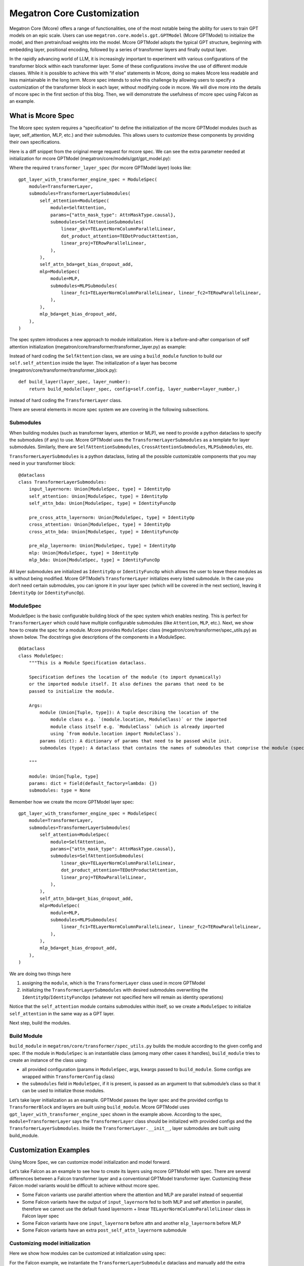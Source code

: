Megatron Core Customization
---------------------------

Megatron Core (Mcore) offers a range of functionalities, one of the most notable being the ability for users to train GPT models on an epic scale. Users can use ``megatron.core.models.gpt.GPTModel`` (Mcore GPTModel) to initialize the model, and then pretrain/load weights into the model. Mcore GPTModel adopts the typical GPT structure, beginning with embedding layer, positional encoding, followed by a series of transformer layers and finally output layer. 

In the rapidly advancing world of LLM, it is increasingly important to experiment with various configurations of the transformer block within each transformer layer. Some of these configurations involve the use of different module classes. While it is possible to achieve this with “if else” statements in Mcore, doing so makes Mcore less readable and less maintainable in the long term. Mcore spec intends to solve this challenge by allowing users to specify a customization of the transformer block in each layer, without modifying code in mcore. 
We will dive more into the details of mcore spec in the first section of this blog. Then, we will demonstrate the usefulness of mcore spec using Falcon as an example.

What is Mcore Spec
^^^^^^^^^^^^^^^^^^

The Mcore spec system requires a “specification” to define the initialization of the mcore GPTModel modules (such as layer, self_attention, MLP, etc.) and their submodules. This allows users to customize these components by providing their own specifications. 

Here is a diff snippet from the original merge request for mcore spec. We can see the extra parameter needed at initialization for mcore GPTModel (megatron/core/models/gpt/gpt_model.py):

.. image:: mr1.png
  :alt: 
  :width: 500px

Where the required ``transformer_layer_spec`` (for mcore GPTModel layer) looks like: ::

    gpt_layer_with_transformer_engine_spec = ModuleSpec(
        module=TransformerLayer,
        submodules=TransformerLayerSubmodules(
            self_attention=ModuleSpec(
                module=SelfAttention,
                params={"attn_mask_type": AttnMaskType.causal},
                submodules=SelfAttentionSubmodules(
                    linear_qkv=TELayerNormColumnParallelLinear,
                    dot_product_attention=TEDotProductAttention,
                    linear_proj=TERowParallelLinear,
                ),
            ),
            self_attn_bda=get_bias_dropout_add,
            mlp=ModuleSpec(
                module=MLP,
                submodules=MLPSubmodules(
                    linear_fc1=TELayerNormColumnParallelLinear, linear_fc2=TERowParallelLinear,
                ),
            ),
            mlp_bda=get_bias_dropout_add,
        ),
    )


The spec system introduces a new approach to module initialization. Here is a before-and-after comparison of self attention initialization (megatron/core/transformer/transformer_layer.py) as example:

.. image:: mr2.png
  :alt: 
  :width: 600px

Instead of hard coding the ``SelfAttention`` class, we are using a ``build_module`` function to build our ``self.self_attention`` inside the layer.
The initialization of a layer has become (megatron/core/transformer/transformer_block.py): ::

    def build_layer(layer_spec, layer_number):
        return build_module(layer_spec, config=self.config, layer_number=layer_number,)


instead of hard coding the ``TransformerLayer`` class.


There are several elements in mcore spec system we are covering in the following subsections.



Submodules
""""""""""
When building modules (such as transformer layers, attention or MLP), we need to provide a python dataclass to specify the submodules (if any) to use. Mcore GPTModel uses the ``TransformerLayerSubmodules`` as a template for layer submodules. Similarly, there are ``SelfAttentionSubmodules``, ``CrossAttentionSubmodules``, ``MLPSubmodules``, etc.

``TransformerLayerSubmodules`` is a python dataclass, listing all the possible customizable components that you may need in your transformer block: ::

    @dataclass
    class TransformerLayerSubmodules:
        input_layernorm: Union[ModuleSpec, type] = IdentityOp
        self_attention: Union[ModuleSpec, type] = IdentityOp
        self_attn_bda: Union[ModuleSpec, type] = IdentityFuncOp

        pre_cross_attn_layernorm: Union[ModuleSpec, type] = IdentityOp
        cross_attention: Union[ModuleSpec, type] = IdentityOp
        cross_attn_bda: Union[ModuleSpec, type] = IdentityFuncOp

        pre_mlp_layernorm: Union[ModuleSpec, type] = IdentityOp
        mlp: Union[ModuleSpec, type] = IdentityOp
        mlp_bda: Union[ModuleSpec, type] = IdentityFuncOp

All layer submodules are initialized as ``IdentityOp`` or ``IdentityFuncOp`` which allows the user to leave these modules as is without being modified. Mcore GPTModel’s ``TransformerLayer`` initializes every listed submodule. In the case you don’t need certain submodules, you can ignore it in your layer spec (which will be covered in the next section), leaving it ``IdentityOp`` (or ``IdentityFuncOp``).


ModuleSpec
""""""""""

ModuleSpec is the basic configurable building block of the spec system which enables nesting. This is perfect for ``TransformerLayer`` which could have multiple configurable submodules (like ``Attention``, ``MLP``, etc.). Next, we show how to create the spec for a module. Mcore provides ``ModuleSpec`` class (megatron/core/transformer/spec_utils.py) as shown below. The docstrings give descriptions of the components in a ModuleSpec. ::
    
    @dataclass
    class ModuleSpec:
        """This is a Module Specification dataclass.

        Specification defines the location of the module (to import dynamically)
        or the imported module itself. It also defines the params that need to be
        passed to initialize the module.

        Args:
            module (Union[Tuple, type]): A tuple describing the location of the
                module class e.g. `(module.location, ModuleClass)` or the imported
                module class itself e.g. `ModuleClass` (which is already imported
                using `from module.location import ModuleClass`).
            params (dict): A dictionary of params that need to be passed while init.
            submodules (type): A dataclass that contains the names of submodules that comprise the module (specified by this `ModuleSpec`) and their corresponding `ModuleSpec`s.

        """

        module: Union[Tuple, type]
        params: dict = field(default_factory=lambda: {})
        submodules: type = None

Remember how we create the mcore GPTModel layer spec: ::

    gpt_layer_with_transformer_engine_spec = ModuleSpec(
        module=TransformerLayer,
        submodules=TransformerLayerSubmodules(
            self_attention=ModuleSpec(
                module=SelfAttention,
                params={"attn_mask_type": AttnMaskType.causal},
                submodules=SelfAttentionSubmodules(
                    linear_qkv=TELayerNormColumnParallelLinear,
                    dot_product_attention=TEDotProductAttention,
                    linear_proj=TERowParallelLinear,
                ),
            ),
            self_attn_bda=get_bias_dropout_add,
            mlp=ModuleSpec(
                module=MLP,
                submodules=MLPSubmodules(
                    linear_fc1=TELayerNormColumnParallelLinear, linear_fc2=TERowParallelLinear,
                ),
            ),
            mlp_bda=get_bias_dropout_add,
        ),
    )

We are doing two things here

1. assigning the ``module``, which is the ``TransformerLayer`` class used in mcore GPTModel
2. initializing the ``TransformerLayerSubmodules`` with desired submodules overwriting the ``IdentityOp``/``IdentityFuncOps`` (whatever not specified here will remain as identity operations)

Notice that the ``self_attention`` module contains submodules within itself, so we create a ``ModuleSpec`` to initialize ``self_attention`` in the same way as a GPT layer.

Next step, build the modules.



Build Module
""""""""""""

``build_module`` in ``megatron/core/transformer/spec_utils.py`` builds the module according to the given config and spec. If the module in ``ModuleSpec`` is an instantiable class (among many other cases it handles), ``build_module`` tries to create an instance of the class using:

- all provided configuration (params in ``ModuleSpec``, args, kwargs passed to ``build_module``. Some configs are wrapped within ``TransformerConfig`` class)
- the ``submodules`` field in ``ModuleSpec``, if it is present, is passed as an argument to that submodule’s class so that it can be used to initialize those modules.

Let’s take layer initialization as an example. GPTModel passes the layer spec and the provided configs to ``TransformerBlock`` and layers are built using ``build_module``. Mcore GPTModel uses ``gpt_layer_with_transformer_engine_spec`` shown in the example above. According to the spec, ``module=TransformerLayer`` says the ``TransformerLayer`` class should be initialized with provided configs and the ``TransformerLayerSubmodules``. Inside the ``TransformerLayer.__init__``, layer submodules are built using build_module.

Customization Examples
^^^^^^^^^^^^^^^^^^^^^^
Using Mcore Spec, we can customize model initialization and model forward.

Let’s take Falcon as an example to see how to create its layers using mcore GPTModel with spec. There are several differences between a Falcon transformer layer and a conventional GPTModel transformer layer. Customizing these Falcon model variants would be difficult to achieve without mcore spec.

- Some Falcon variants use parallel attention where the attention and MLP are parallel instead of sequential
- Some Falcon variants have the output of ``input_layernorm`` fed to both MLP and self attention in parallel, therefore we cannot use the default fused layernorm + linear ``TELayerNormColumnParallelLinear`` class in Falcon layer spec
- Some Falcon variants have one ``input_layernorm`` before attn and another ``mlp_layernorm`` before MLP
- Some Falcon variants have an extra ``post_self_attn_layernorm`` submodule
  

Customizing model initialization
""""""""""""""""""""""""""""""
Here we show how modules can be customized at initialization using spec:

.. image:: customization_module.png
  :alt: Customize model initialization
  :width: 800px

For the Falcon example, we instantiate the ``TransformerLayerSubmodule`` dataclass and manually add the extra attribute - ``post_self_attn_layernorm`` (A cleaner alternative could also be to subclass ``TransformerLayerSubmodules`` dataclass and then add to it another attribute - ``post_self_attn_layernorm``). We specify the classes/modules we want for each submodule in our falcon layer. In the end, we specify the layer class to be our own ``FalconTransformerLayer`` and pass in the submodules to create the ``ModuleSpec``. ::
    
    def get_falcon_layer_spec() -> ModuleSpec:
        falcon_submodules = TransformerLayerSubmodules(
            input_layernorm=TENorm,
            self_attention=ModuleSpec(
                module=SelfAttention,
                params={"attn_mask_type": AttnMaskType.causal},
                submodules=SelfAttentionSubmodules(
                    linear_qkv=TEColumnParallelLinear,
                    core_attention=TEDotProductAttention,
                    linear_proj=TERowParallelLinear,
                ),
            ),
            self_attn_bda=get_bias_dropout_add,
            pre_mlp_layernorm=TENorm,
            mlp=ModuleSpec(
                module=MLP, submodules=MLPSubmodules(linear_fc1=TEColumnParallelLinear, linear_fc2=TERowParallelLinear,),
            ),
            mlp_bda=get_bias_dropout_add,
        )
        # falcon-rw-1b/7b uses post_self_attn_layernorm that is not included in TransformerLayerModules.
        falcon_submodules.post_self_attn_layernorm = TENorm
        return ModuleSpec(module=FalconTransformerLayer, submodules=falcon_submodules)


Customizing model forward
"""""""""""""""""""""""

Here is a diagram showing the forward functions of conventional Mcore GPTModel v.s. Falcon. 

.. image:: customization_forward.png
  :alt: Customize model initialization
  :width: 600px

To achieve that, we create ``FalconTransformerLayer``, subclass it from mcore ``TransformerLayer`` and override:

- ``__init__``: we can reuse most of TransformerLayer's initialization, but we need to handle the creation of the extra ``post_self_attn_layernorm``
- ``forward()``: to reconfigure the computation graph

It is necessary to subclass your own transformer layer from mcore ``TransformerLayer`` class.

Full implementation from NeMo repo: ::

    class FalconTransformerLayer(TransformerLayer):
        def __init__(
            self,
            config: TransformerConfig,
            submodules: TransformerLayerSubmodules,
            layer_number: int = 1,
            self_attn_mask_type=AttnMaskType.padding,
        ):
            super().__init__(config=config, submodules=submodules, layer_number=layer_number)

            if hasattr(self.config, 'new_decoder_architecture'):
                self.new_decoder_architecture = self.config.new_decoder_architecture
            else:
                self.new_decoder_architecture = None
            if hasattr(self.config, 'parallel_attention'):
                self.parallel_attention = self.config.parallel_attention
            else:
                self.parallel_attention = None

            if self.new_decoder_architecture or self.parallel_attention:
                self.post_self_attn_layernorm = None
            else:
                self.post_self_attn_layernorm = build_module(
                    submodules.post_self_attn_layernorm,
                    config=self.config,
                    hidden_size=self.config.hidden_size,
                    eps=self.config.layernorm_epsilon,
                )
            if self.new_decoder_architecture:
                self.pre_mlp_layernorm = build_module(
                    submodules.pre_mlp_layernorm,
                    config=self.config,
                    hidden_size=self.config.hidden_size,
                    eps=self.config.layernorm_epsilon,
                )
            else:
                self.pre_mlp_layernorm = None

        def forward(
            self,
            hidden_states,
            attention_mask,
            context=None,
            context_mask=None,
            rotary_pos_emb=None,
            inference_params=None,
        ):

            residual = hidden_states

            mlp_ln_output = None
            if self.new_decoder_architecture:
                mlp_ln_output = self.pre_mlp_layernorm(hidden_states)

            input_layernorm_output = self.input_layernorm(hidden_states)

            input_mlp_ln = input_layernorm_output

            attention_output_with_bias = self.self_attention(
                input_layernorm_output,
                attention_mask=attention_mask,
                inference_params=inference_params,
                rotary_pos_emb=rotary_pos_emb,
            )

            with self.bias_dropout_add_exec_handler():
                hidden_states = self.self_attn_bda(self.training, self.config.bias_dropout_fusion)(
                    attention_output_with_bias, residual, self.config.hidden_dropout
                )

            if not self.new_decoder_architecture:
                if self.parallel_attention:
                    layernorm_output = input_mlp_ln
                else:
                    residual = hidden_states
                    layernorm_output = self.post_self_attn_layernorm(hidden_states)

            else:
                layernorm_output = mlp_ln_output

            mlp_output_with_bias = self.mlp(layernorm_output)

            # falcon specific:
            if self.new_decoder_architecture or self.parallel_attention:
                mlp_output = mlp_output_with_bias[0]
                attn_output = attention_output_with_bias[0]
                mlp_output_without_bias = mlp_output + attn_output
                mlp_output_with_bias = (mlp_output_without_bias, None)

            with self.bias_dropout_add_exec_handler():
                hidden_states = self.mlp_bda(self.training, self.config.bias_dropout_fusion)(
                    mlp_output_with_bias, residual, self.config.hidden_dropout
                )

            output = make_viewless_tensor(inp=hidden_states, requires_grad=hidden_states.requires_grad, keep_graph=True)

            return output, context
